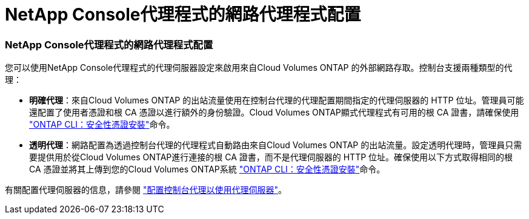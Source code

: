 = NetApp Console代理程式的網路代理程式配置
:allow-uri-read: 




=== NetApp Console代理程式的網路代理程式配置

您可以使用NetApp Console代理程式的代理伺服器設定來啟用來自Cloud Volumes ONTAP 的外部網路存取。控制台支援兩種類型的代理：

* *明確代理*：來自Cloud Volumes ONTAP 的出站流量使用在控制台代理的代理配置期間指定的代理伺服器的 HTTP 位址。管理員可能還配置了使用者憑證和根 CA 憑證以進行額外的身份驗證。Cloud Volumes ONTAP顯式代理程式有可用的根 CA 證書，請確保使用 https://docs.netapp.com/us-en/ontap-cli/security-certificate-install.html["ONTAP CLI：安全性憑證安裝"^]命令。
* *透明代理*：網路配置為透過控制台代理的代理程式自動路由來自Cloud Volumes ONTAP 的出站流量。設定透明代理時，管理員只需要提供用於從Cloud Volumes ONTAP進行連接的根 CA 證書，而不是代理伺服器的 HTTP 位址。確保使用以下方式取得相同的根 CA 憑證並將其上傳到您的Cloud Volumes ONTAP系統 https://docs.netapp.com/us-en/ontap-cli/security-certificate-install.html["ONTAP CLI：安全性憑證安裝"^]命令。


有關配置代理伺服器的信息，請參閱 https://docs.netapp.com/us-en/bluexp-setup-admin/task-configuring-proxy.html["配置控制台代理以使用代理伺服器"^]。
